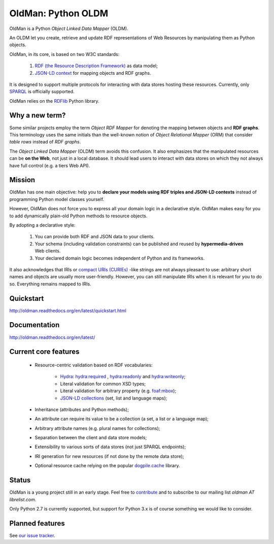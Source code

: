 ===================
OldMan: Python OLDM
===================

.. image:: docs/_static/wiseoldman_small.png
  :alt: Wise old man from https://openclipart.org/detail/190655/wise-old-man-by-j4p4n-190655

OldMan is a Python *Object Linked Data Mapper* (OLDM).

An OLDM let you create, retrieve and update RDF representations of Web Resources by manipulating them
as Python objects.

OldMan, in its core, is based on two W3C standards:

 1. `RDF (the Resource Description Framework) <http://www.w3.org/TR/rdf11-concepts/>`_ as data model;
 2. `JSON-LD context <http://www.w3.org/TR/json-ld/#the-context>`_ for mapping objects and RDF graphs.


It is designed to support multiple protocols for interacting with data stores hosting these resources.
Currently, only `SPARQL <http://www.w3.org/TR/sparql11-overview/>`_ is officially supported.


OldMan relies on the `RDFlib <https://github.com/RDFLib/rdflib/>`_ Python library.


Why a new term?
===============

Some similar projects employ the term *Object RDF Mapper* for denoting the mapping between objects
and **RDF graphs**. This terminology uses the same initials than the well-known notion of *Object Relational
Mapper* (ORM) that consider *table rows* instead of *RDF graphs*.

The *Object Linked Data Mapper* (OLDM) term avoids this confusion.
It also emphasizes that the manipulated resources can be **on the Web**,
not just in a local database. It should lead users to interact with data stores
on which they not always have full control (e.g. a tiers Web API).


Mission
=======

OldMan has one main objective: help you to **declare your models using RDF triples and JSON-LD contexts** instead
of programming Python model classes yourself.

However, OldMan does not force you to express all your domain logic in a declarative style.
OldMan makes easy for you to add dynamically plain-old Python methods to resource objects.

By adopting a declarative style:

 1. You can provide both RDF and JSON data to your clients.
 2. Your schema (including validation constraints) can be published and reused by **hypermedia-driven** Web clients.
 3. Your declared domain logic becomes independent of Python and its frameworks.

It also acknowledges that IRIs or `compact URIs (CURIEs) <http://www.w3.org/TR/curie/>`_ -like strings
are not always pleasant to use: arbitrary short names and objects are usually more user-friendly.
However, you can still manipulate IRIs when it is relevant for you to do so. Everything remains mapped to IRIs.


Quickstart
==========

http://oldman.readthedocs.org/en/latest/quickstart.html

Documentation
=============

http://oldman.readthedocs.org/en/latest/


Current core features
=====================
 * Resource-centric validation based on RDF vocabularies:

     - `Hydra`_: `hydra:required`_ , `hydra:readonly`_ and `hydra:writeonly`_;
     - Literal validation for common XSD types;
     - Literal validation for arbitrary property (e.g. `foaf:mbox <http://xmlns.com/foaf/spec/#term_mbox>`_);
     - `JSON-LD collections <http://www.w3.org/TR/json-ld/#sets-and-lists>`_ (set, list and language maps);
 * Inheritance (attributes and Python methods);
 * An attribute can require its value to be a collection (a set, a list or a language map);
 * Arbitrary attribute names (e.g. plural names for collections);
 * Separation between the client and data store models;
 * Extensibility to various sorts of data stores (not just SPARQL endpoints);
 * IRI generation for new resources (if not done by the remote data store);
 * Optional resource cache relying on the popular `dogpile.cache <https://bitbucket.org/zzzeek/dogpile.cache>`_ library.

.. _Hydra: http://www.hydra-cg.com/spec/latest/core/
.. _hydra:required: http://www.hydra-cg.com/spec/latest/core/#hydra:required
.. _hydra:readonly: http://www.hydra-cg.com/spec/latest/core/#hydra:readonly
.. _hydra:writeonly: http://www.hydra-cg.com/spec/latest/core/#hydra:writeonly

Status
======
.. image:: https://api.travis-ci.org/oldm/OldMan.svg?branch=master
   :target: https://travis-ci.org/oldm/OldMan

.. image:: https://coveralls.io/repos/oldm/OldMan/badge.png
   :target: https://coveralls.io/r/oldm/OldMan

OldMan is a young project still in an early stage.
Feel free to `contribute <https://github.com/oldm/OldMan>`_ and to subscribe
to our mailing list `oldman AT librelist.com`.

Only Python 2.7 is currently supported, but support for Python 3.x is of course something we would like to consider.

Planned features
================
See `our issue tracker <https://github.com/oldm/OldMan/issues>`_.